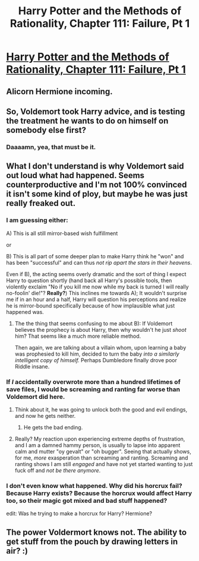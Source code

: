 #+TITLE: Harry Potter and the Methods of Rationality, Chapter 111: Failure, Pt 1

* [[http://hpmor.com/chapter/111][Harry Potter and the Methods of Rationality, Chapter 111: Failure, Pt 1]]
:PROPERTIES:
:Author: obviousdisposable
:Score: 25
:DateUnix: 1424890365.0
:DateShort: 2015-Feb-25
:END:

** Alicorn Hermione incoming.
:PROPERTIES:
:Author: Transfuturist
:Score: 7
:DateUnix: 1424891490.0
:DateShort: 2015-Feb-25
:END:


** So, Voldemort took Harry advice, and is testing the treatment he wants to do on himself on somebody else first?
:PROPERTIES:
:Author: ajuc
:Score: 8
:DateUnix: 1424896102.0
:DateShort: 2015-Feb-25
:END:

*** Daaaamn, yea, that must be it.
:PROPERTIES:
:Author: kaukamieli
:Score: 4
:DateUnix: 1424897422.0
:DateShort: 2015-Feb-26
:END:


** What I don't understand is why Voldemort said out loud what had happened. Seems counterproductive and I'm not 100% convinced it isn't some kind of ploy, but maybe he was just really freaked out.
:PROPERTIES:
:Author: CeruleanTresses
:Score: 4
:DateUnix: 1424892102.0
:DateShort: 2015-Feb-25
:END:

*** I am guessing either:

A) This is all still mirror-based wish fulfillment

or

B) This is all part of some deeper plan to make Harry think he "won" and has been "successful" and can thus /not rip apart the stars in their heavens/.

Even if B), the acting seems overly dramatic and the sort of thing I expect Harry to question shortly (hand back all Harry's possible tools, then violently exclaim "No if you kill me now while my back is turned I will really no-foolin' die!"? *Really?*) This inclines me towards A); It wouldn't surprise me if in an hour and a half, Harry will question his perceptions and realize he is mirror-bound specifically because of how implausible what just happened was.
:PROPERTIES:
:Author: Escapement
:Score: 11
:DateUnix: 1424892589.0
:DateShort: 2015-Feb-25
:END:

**** The the thing that seems confusing to me about B): If Voldemort believes the prophecy is about Harry, then why wouldn't he just /shoot/ him? That seems like a much more reliable method.

Then again, we are talking about a villain whom, upon learning a baby was prophesied to kill him, decided to turn the baby /into a similarly intelligent copy of himself./ Perhaps Dumbledore finally drove poor Riddle insane.
:PROPERTIES:
:Author: Jace_MacLeod
:Score: 1
:DateUnix: 1424896566.0
:DateShort: 2015-Feb-26
:END:


*** If /I/ accidentally overwrote more than a hundred lifetimes of save files, I would be screaming and ranting far worse than Voldemort did here.
:PROPERTIES:
:Author: AmeteurOpinions
:Score: 9
:DateUnix: 1424894645.0
:DateShort: 2015-Feb-25
:END:

**** Think about it, he was going to unlock both the good and evil endings, and now he gets neither.
:PROPERTIES:
:Score: 2
:DateUnix: 1424895721.0
:DateShort: 2015-Feb-25
:END:

***** He gets the bad ending.
:PROPERTIES:
:Author: kaukamieli
:Score: 2
:DateUnix: 1424898009.0
:DateShort: 2015-Feb-26
:END:


**** Really? My reaction upon experiencing extreme depths of frustration, and I am a damned hammy person, is usually to lapse into apparent calm and mutter "oy gevalt" or "oh bugger". Seeing that actually shows, for me, /more/ exasperation than screaming and ranting. Screaming and ranting shows I am still /engaged/ and have not yet started wanting to just fuck off and /not be there anymore/.
:PROPERTIES:
:Score: 4
:DateUnix: 1424910185.0
:DateShort: 2015-Feb-26
:END:


*** I don't even know what happened. Why did his horcrux fail? Because Harry exists? Because the horcrux would affect Harry too, so their magic got mixed and bad stuff happened?

edit: Was he trying to make a horcrux for Harry? Hermione?
:PROPERTIES:
:Author: kaukamieli
:Score: 2
:DateUnix: 1424897611.0
:DateShort: 2015-Feb-26
:END:


** The power Voldermort knows not. The ability to get stuff from the pouch by drawing letters in air? :)
:PROPERTIES:
:Author: kaukamieli
:Score: 3
:DateUnix: 1424897789.0
:DateShort: 2015-Feb-26
:END:

